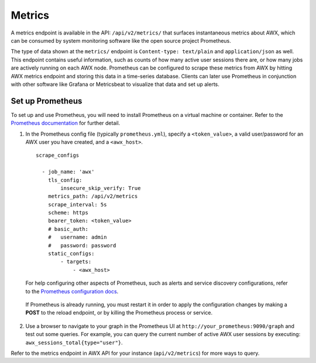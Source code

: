 .. _ag_metrics:

Metrics
============

.. index::
   pair: metrics; prometheus

A metrics endpoint is available in the API: ``/api/v2/metrics/`` that surfaces instantaneous metrics about AWX, which can be consumed by system monitoring software like the open source project Prometheus.

The type of data shown at the ``metrics/`` endpoint is ``Content-type: text/plain`` and ``application/json`` as well. This endpoint contains useful information, such as counts of how many active user sessions there are, or how many jobs are actively running on each AWX node. Prometheus can be configured to scrape these metrics from AWX by hitting AWX metrics endpoint and storing this data in a time-series database. Clients can later use Prometheus in conjunction with other software like Grafana or Metricsbeat to visualize that data and set up alerts.

Set up Prometheus
-------------------

To set up and use Prometheus, you will need to install Prometheus on a virtual machine or container. Refer to the `Prometheus documentation`_ for further detail. 

.. _`Prometheus documentation`: https://prometheus.io/docs/introduction/first_steps/

1. In the Prometheus config file (typically ``prometheus.yml``), specify a ``<token_value>``, a valid user/password for an AWX user you have created, and a ``<awx_host>``. 

 ::

    scrape_configs

      - job_name: 'awx'
        tls_config:
            insecure_skip_verify: True
        metrics_path: /api/v2/metrics
        scrape_interval: 5s
        scheme: https
        bearer_token: <token_value>
        # basic_auth:
        #   username: admin
        #   password: password
        static_configs:
            - targets: 
                - <awx_host>

 For help configuring other aspects of Prometheus, such as alerts and service discovery configurations, refer to the `Prometheus configuration docs`_.

    .. _`Prometheus configuration docs`: https://prometheus.io/docs/prometheus/latest/configuration/configuration/

 If Prometheus is already running, you must restart it in order to apply the configuration changes by making a **POST** to the reload endpoint, or by killing the Prometheus process or service.

2. Use a browser to navigate to your graph in the Prometheus UI at ``http://your_prometheus:9090/graph`` and test out some queries. For example, you can query the current number of active AWX user sessions by executing: ``awx_sessions_total{type="user"}``.

.. image:: ../common/images/metrics-prometheus-ui-query-example.png

Refer to the metrics endpoint in AWX API for your instance (``api/v2/metrics``) for more ways to query.
